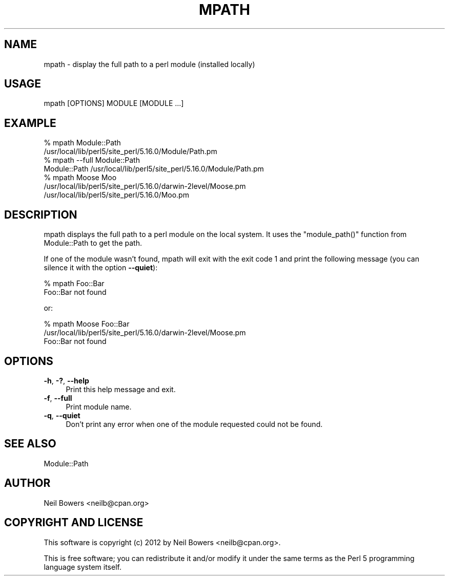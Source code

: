 .\" Automatically generated by Pod::Man 4.14 (Pod::Simple 3.40)
.\"
.\" Standard preamble:
.\" ========================================================================
.de Sp \" Vertical space (when we can't use .PP)
.if t .sp .5v
.if n .sp
..
.de Vb \" Begin verbatim text
.ft CW
.nf
.ne \\$1
..
.de Ve \" End verbatim text
.ft R
.fi
..
.\" Set up some character translations and predefined strings.  \*(-- will
.\" give an unbreakable dash, \*(PI will give pi, \*(L" will give a left
.\" double quote, and \*(R" will give a right double quote.  \*(C+ will
.\" give a nicer C++.  Capital omega is used to do unbreakable dashes and
.\" therefore won't be available.  \*(C` and \*(C' expand to `' in nroff,
.\" nothing in troff, for use with C<>.
.tr \(*W-
.ds C+ C\v'-.1v'\h'-1p'\s-2+\h'-1p'+\s0\v'.1v'\h'-1p'
.ie n \{\
.    ds -- \(*W-
.    ds PI pi
.    if (\n(.H=4u)&(1m=24u) .ds -- \(*W\h'-12u'\(*W\h'-12u'-\" diablo 10 pitch
.    if (\n(.H=4u)&(1m=20u) .ds -- \(*W\h'-12u'\(*W\h'-8u'-\"  diablo 12 pitch
.    ds L" ""
.    ds R" ""
.    ds C` ""
.    ds C' ""
'br\}
.el\{\
.    ds -- \|\(em\|
.    ds PI \(*p
.    ds L" ``
.    ds R" ''
.    ds C`
.    ds C'
'br\}
.\"
.\" Escape single quotes in literal strings from groff's Unicode transform.
.ie \n(.g .ds Aq \(aq
.el       .ds Aq '
.\"
.\" If the F register is >0, we'll generate index entries on stderr for
.\" titles (.TH), headers (.SH), subsections (.SS), items (.Ip), and index
.\" entries marked with X<> in POD.  Of course, you'll have to process the
.\" output yourself in some meaningful fashion.
.\"
.\" Avoid warning from groff about undefined register 'F'.
.de IX
..
.nr rF 0
.if \n(.g .if rF .nr rF 1
.if (\n(rF:(\n(.g==0)) \{\
.    if \nF \{\
.        de IX
.        tm Index:\\$1\t\\n%\t"\\$2"
..
.        if !\nF==2 \{\
.            nr % 0
.            nr F 2
.        \}
.    \}
.\}
.rr rF
.\" ========================================================================
.\"
.IX Title "MPATH 1"
.TH MPATH 1 "2015-03-16" "perl v5.32.0" "User Contributed Perl Documentation"
.\" For nroff, turn off justification.  Always turn off hyphenation; it makes
.\" way too many mistakes in technical documents.
.if n .ad l
.nh
.SH "NAME"
mpath \- display the full path to a perl module (installed locally)
.SH "USAGE"
.IX Header "USAGE"
.Vb 1
\&  mpath [OPTIONS] MODULE [MODULE ...]
.Ve
.SH "EXAMPLE"
.IX Header "EXAMPLE"
.Vb 2
\&  % mpath Module::Path
\&  /usr/local/lib/perl5/site_perl/5.16.0/Module/Path.pm
\&
\&  % mpath \-\-full Module::Path
\&  Module::Path /usr/local/lib/perl5/site_perl/5.16.0/Module/Path.pm
\&
\&  % mpath Moose Moo
\&  /usr/local/lib/perl5/site_perl/5.16.0/darwin\-2level/Moose.pm
\&  /usr/local/lib/perl5/site_perl/5.16.0/Moo.pm
.Ve
.SH "DESCRIPTION"
.IX Header "DESCRIPTION"
mpath displays the full path to a perl module on the local system.
It uses the \f(CW\*(C`module_path()\*(C'\fR function from Module::Path to get the path.
.PP
If one of the module wasn't found, mpath will exit with the exit code 1 and
print the following message (you can silence it with the option \fB\-\-quiet\fR):
.PP
.Vb 2
\&  % mpath Foo::Bar
\&  Foo::Bar not found
.Ve
.PP
or:
.PP
.Vb 3
\&  % mpath Moose Foo::Bar
\&  /usr/local/lib/perl5/site_perl/5.16.0/darwin\-2level/Moose.pm
\&  Foo::Bar not found
.Ve
.SH "OPTIONS"
.IX Header "OPTIONS"
.IP "\fB\-h\fR, \fB\-?\fR, \fB\-\-help\fR" 4
.IX Item "-h, -?, --help"
Print this help message and exit.
.IP "\fB\-f\fR, \fB\-\-full\fR" 4
.IX Item "-f, --full"
Print module name.
.IP "\fB\-q\fR, \fB\-\-quiet\fR" 4
.IX Item "-q, --quiet"
Don't print any error when one of the module requested could not be found.
.SH "SEE ALSO"
.IX Header "SEE ALSO"
Module::Path
.SH "AUTHOR"
.IX Header "AUTHOR"
Neil Bowers <neilb@cpan.org>
.SH "COPYRIGHT AND LICENSE"
.IX Header "COPYRIGHT AND LICENSE"
This software is copyright (c) 2012 by Neil Bowers <neilb@cpan.org>.
.PP
This is free software; you can redistribute it and/or modify it under
the same terms as the Perl 5 programming language system itself.
